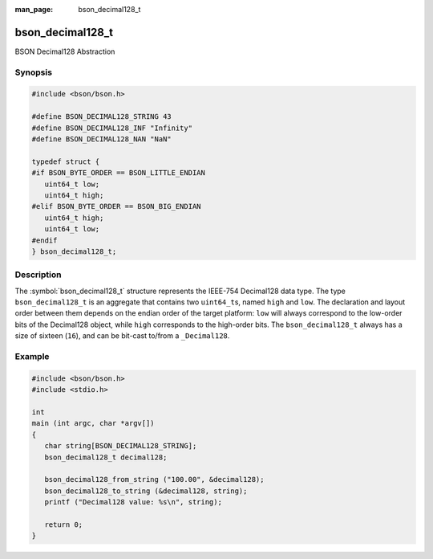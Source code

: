 :man_page: bson_decimal128_t

bson_decimal128_t
=================

BSON Decimal128 Abstraction

Synopsis
--------

.. code-block:: c

  #include <bson/bson.h>

  #define BSON_DECIMAL128_STRING 43
  #define BSON_DECIMAL128_INF "Infinity"
  #define BSON_DECIMAL128_NAN "NaN"

  typedef struct {
  #if BSON_BYTE_ORDER == BSON_LITTLE_ENDIAN
     uint64_t low;
     uint64_t high;
  #elif BSON_BYTE_ORDER == BSON_BIG_ENDIAN
     uint64_t high;
     uint64_t low;
  #endif
  } bson_decimal128_t;

Description
-----------

The :symbol:`bson_decimal128_t` structure represents the IEEE-754 Decimal128
data type. The type ``bson_decimal128_t`` is an aggregate that contains two
``uint64_t``\ s, named ``high`` and ``low``. The declaration and layout order
between them depends on the endian order of the target platform: ``low`` will
always correspond to the low-order bits of the Decimal128 object, while ``high``
corresponds to the high-order bits. The ``bson_decimal128_t`` always has a size
of sixteen (``16``), and can be bit-cast to/from a ``_Decimal128``.

.. only:: html

  Functions
  ---------

  .. toctree::
    :titlesonly:
    :maxdepth: 1

    bson_decimal128_from_string
    bson_decimal128_from_string_w_len
    bson_decimal128_to_string

Example
-------

.. code-block:: c

  #include <bson/bson.h>
  #include <stdio.h>

  int
  main (int argc, char *argv[])
  {
     char string[BSON_DECIMAL128_STRING];
     bson_decimal128_t decimal128;

     bson_decimal128_from_string ("100.00", &decimal128);
     bson_decimal128_to_string (&decimal128, string);
     printf ("Decimal128 value: %s\n", string);

     return 0;
  }

